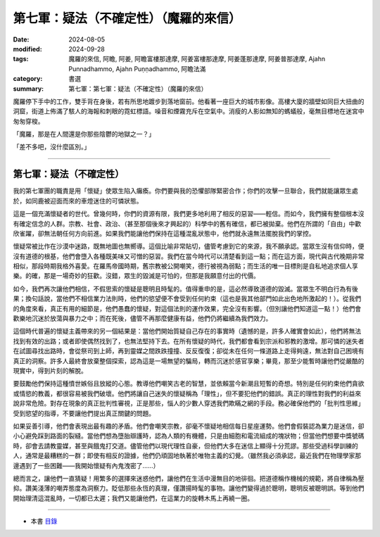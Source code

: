 =========================================
第七軍：疑法（不確定性）（魔羅的來信）
=========================================

:date: 2024-08-05
:modified: 2024-09-28
:tags: 魔羅的來信, 阿瞻, 阿姜, 阿瞻富樓那達摩, 阿姜富樓那達摩, 阿姜蓬那達摩, 阿姜普那達摩, Ajahn Punnadhammo, Ajahn Puṇṇadhammo, 阿瞻法滿
:category: 書選
:summary: 第七軍：第七軍：疑法（不確定性）（魔羅的來信）


魔羅停下手中的工作，雙手背在身後，若有所思地踱步到落地窗前。他看著一座巨大的城市影像。高樓大廈的牆壁如同巨大扭曲的洞窟，街道上佈滿了駭人的海報和刺眼的霓虹標語。噪音和煙霧充斥在空氣中。消瘦的人影如無知的螞蟻般，毫無目標地在迷宮中匆匆穿梭。

「魔羅，那是在人間還是你那些陰鬱的地獄之一？」

「差不多吧，沒什麼區別。」

------

第七軍：疑法（不確定性）
~~~~~~~~~~~~~~~~~~~~~~~~~~~

我的第七軍團的職責是用「懷疑」使眾生陷入癱瘓。你們要與我的恐懼部隊緊密合作；你們的攻擊一旦聯合，我們就能讓眾生處於，如同鹿被迎面而來的車燈迷住的可憐狀態。

這是一個充滿懷疑者的世代。曾幾何時，你們的資源有限，我們更多地利用了相反的惡習——輕信。而如今，我們擁有整個根本沒有確定信念的人群。宗教、社會、政治、（甚至那個後來才興起的）科學中的舊有確信，都已被拋棄。他們在所謂的「自由」中歡欣雀躍，卻無法朝任何方向前進。如果我們能讓他們保持在這種混亂狀態中，他們就永遠無法擺脫我們的掌控。

懷疑常被比作在沙漠中迷路，既無地圖也無嚮導。這個比喻非常貼切，儘管考慮到它的來源，我不願承認。當眾生沒有信仰時，便沒有道德的根基，他們會墮入各種既美味又可憎的惡習。我們在當今時代可以清楚看到這一點；而在這方面，現代與古代晚期非常相似，那段時期我格外喜愛。在羅馬帝國時期，舊宗教被公開嘲笑，德行被視為弱點；而生活的唯一目標則是自私地追求個人享樂。的確，那是一場奇妙的狂歡。沒錯，眾生的毀滅是可怕的，但那是我願意付出的代價。

如今，我們再次讓他們相信，不假思索的懷疑是聰明且時髦的。值得重申的是，這必然導致道德的毀滅。當眾生不明白行為有後果；換句話說，當他們不相信業力法則時，他們的慾望便不會受到任何約束（這也是我其他部門如此出色地所激起的！）。從我們的角度來看，真正有用的細節是，他們愚蠢的懷疑，對這個法則的運作效果，完全沒有影響。（但別讓他們知道這一點！）他們會歡樂地沉迷於放蕩與暴力之中；而在死後，儘管不再那麼健康有益，他們仍將繼續為我們效力。

這個時代普遍的懷疑主義帶來的另一個結果是：當他們開始質疑自己存在的事實時（遺憾的是，許多人確實會如此），他們將無法找到有效的出路；或者即使偶然找到了，也無法堅持下去。在所有懷疑的時代，我們都會看到宗派和邪教的激增。那可憐的迷失者在試圖尋找出路時，會從祭司到上師，再到靈媒之間跌跌撞撞、反反復復；卻從未在任何一條道路上走得夠遠，無法對自己困境有真正的洞察。許多人最終會放棄整個探索，認為這是一場無望的騙局，轉而沉迷於感官享樂；畢竟，那至少能暫時讓他們從嚴酷的現實中，得到片刻的解脫。

要鼓勵他們保持這種憤世嫉俗且放縱的心態。教導他們嘲笑古老的智慧，並依賴當今新潮且短暫的奇想。特別是任何約束他們貪欲或情慾的教義，都很容易被我們破壞。他們將讓自己迷失的懷疑稱為「理性」，但不要犯他們的錯誤。真正的理性對我們的利益來說非常危險。對存在現象的真正批判性審視，正是那些，惱人的少數人穿透我們欺瞞之網的手段。務必確保他們的「批判性思維」受到慾望的指導，不要讓他們提出真正關鍵的問題。

如果妥善引導，他們會表現出最有趣的矛盾。他們會嘲笑宗教，卻毫不懷疑地相信每日星座運勢。他們會假裝認為業力是迷信，卻小心避免踩到路面的裂縫。當他們想為墮胎辯護時，認為人類的有機體，只是由細胞和電流組成的塊狀物；但當他們想要中獎號碼時，卻會去請教靈媒，甚至與餓鬼打交道。儘管他們以現代理性自豪，但他們大多在迷信上顯得十分荒謬。那些受過科學訓練的人，通常是最糟糕的一群；即使有相反的證據，他們仍頑固地執著於唯物主義的幻覺。（雖然我必須承認，最近我們在物理學家那邊遇到了一些困難——我開始懷疑有內鬼洩密了……）

總而言之，讓他們一直猜疑！用繁多的選擇來迷惑他們，讓他們在生活中漫無目的地徘徊。把道德稱作機械的規範，將自律稱為壓抑。讚美淺薄的嘲弄態度為洞察力。貶低那些永恆的真理，僅讚揚時髦的事物。讓他們變得過於聰明，聰明反被聰明誤。等到他們開始理清這混亂時，一切都已太遲；我們又能讓他們，在這業力的旋轉木馬上再繞一圈。

------

- 本書 `目錄 <{filename}letters-from-mara%zh.rst>`_ 


..
  09-28 re-arrange from full-text
  2024-09-13 finish this chapter; create rst on 2024-08-05

